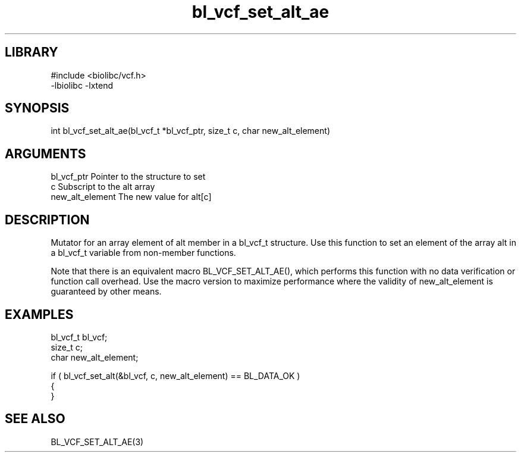 \" Generated by c2man from bl_vcf_set_alt_ae.c
.TH bl_vcf_set_alt_ae 3

.SH LIBRARY
\" Indicate #includes, library name, -L and -l flags
.nf
.na
#include <biolibc/vcf.h>
-lbiolibc -lxtend
.ad
.fi

\" Convention:
\" Underline anything that is typed verbatim - commands, etc.
.SH SYNOPSIS
.PP
.nf 
.na
int     bl_vcf_set_alt_ae(bl_vcf_t *bl_vcf_ptr, size_t c, char new_alt_element)
.ad
.fi

.SH ARGUMENTS
.nf
.na
bl_vcf_ptr      Pointer to the structure to set
c               Subscript to the alt array
new_alt_element The new value for alt[c]
.ad
.fi

.SH DESCRIPTION

Mutator for an array element of alt member in a bl_vcf_t
structure. Use this function to set an element of the array
alt in a bl_vcf_t variable from non-member functions.

Note that there is an equivalent macro BL_VCF_SET_ALT_AE(), which performs
this function with no data verification or function call overhead.
Use the macro version to maximize performance where the validity
of new_alt_element is guaranteed by other means.

.SH EXAMPLES
.nf
.na

bl_vcf_t        bl_vcf;
size_t          c;
char            new_alt_element;

if ( bl_vcf_set_alt(&bl_vcf, c, new_alt_element) == BL_DATA_OK )
{
}
.ad
.fi

.SH SEE ALSO

BL_VCF_SET_ALT_AE(3)

